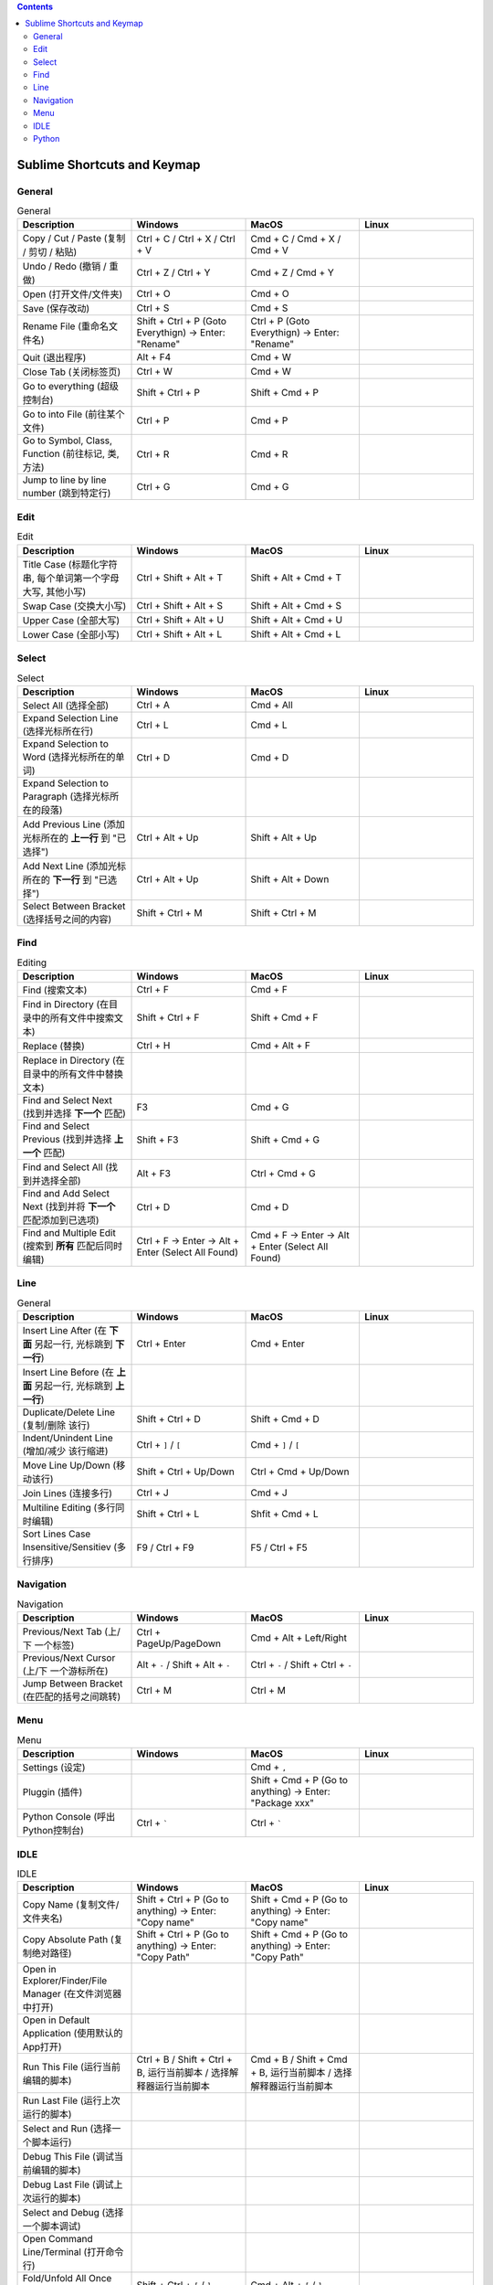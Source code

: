 .. contents::

Sublime Shortcuts and Keymap
==============================================================================


General
------------------------------------------------------------------------------

.. list-table:: General
    :widths: 20 20 20 20
    :header-rows: 1

    * - Description
      - Windows
      - MacOS
      - Linux

    * - Copy / Cut / Paste (复制 / 剪切 / 粘贴)
      - Ctrl + C / Ctrl + X / Ctrl + V
      - Cmd + C / Cmd + X / Cmd + V
      -

    * - Undo / Redo (撤销 / 重做)
      - Ctrl + Z / Ctrl + Y
      - Cmd + Z / Cmd + Y
      -

    * - Open (打开文件/文件夹)
      - Ctrl + O
      - Cmd + O
      -

    * - Save (保存改动)
      - Ctrl + S
      - Cmd + S
      -

    * - Rename File (重命名文件名)
      - Shift + Ctrl + P (Goto Everythign) -> Enter: "Rename"
      - Ctrl + P (Goto Everythign) -> Enter: "Rename"
      -

    * - Quit (退出程序)
      - Alt + F4
      - Cmd + W
      -

    * - Close Tab (关闭标签页)
      - Ctrl + W
      - Cmd + W
      -

    * - Go to everything (超级控制台)
      - Shift + Ctrl + P
      - Shift + Cmd + P
      -

    * - Go to into File (前往某个文件)
      - Ctrl + P
      - Cmd + P
      -

    * - Go to Symbol, Class, Function (前往标记, 类, 方法)
      - Ctrl + R
      - Cmd + R
      -

    * - Jump to line by line number (跳到特定行)
      - Ctrl + G
      - Cmd + G
      -


Edit
------------------------------------------------------------------------------

.. list-table:: Edit
    :widths: 20 20 20 20
    :header-rows: 1

    * - Description
      - Windows
      - MacOS
      - Linux

    * - Title Case (标题化字符串, 每个单词第一个字母大写, 其他小写)
      - Ctrl + Shift + Alt + T
      - Shift + Alt + Cmd + T
      -

    * - Swap Case (交换大小写)
      - Ctrl + Shift + Alt + S
      - Shift + Alt + Cmd + S
      -

    * - Upper Case (全部大写)
      - Ctrl + Shift + Alt + U
      - Shift + Alt + Cmd + U
      -

    * - Lower Case (全部小写)
      - Ctrl + Shift + Alt + L
      - Shift + Alt + Cmd + L
      -


Select
------------------------------------------------------------------------------

.. list-table:: Select
    :widths: 20 20 20 20
    :header-rows: 1

    * - Description
      - Windows
      - MacOS
      - Linux

    * - Select All (选择全部)
      - Ctrl + A
      - Cmd + All
      -

    * - Expand Selection Line (选择光标所在行)
      - Ctrl + L
      - Cmd + L
      -

    * - Expand Selection to Word (选择光标所在的单词)
      - Ctrl + D
      - Cmd + D
      -

    * - Expand Selection to Paragraph (选择光标所在的段落)
      -
      -
      -

    * - Add Previous Line (添加光标所在的 **上一行** 到 "已选择")
      - Ctrl + Alt + Up
      - Shift + Alt + Up
      -

    * - Add Next Line (添加光标所在的 **下一行** 到 "已选择")
      - Ctrl + Alt + Up
      - Shift + Alt + Down
      -

    * - Select Between Bracket (选择括号之间的内容)
      - Shift + Ctrl + M
      - Shift + Ctrl + M
      -


Find
------------------------------------------------------------------------------

.. list-table:: Editing
    :widths: 20 20 20 20
    :header-rows: 1

    * - Description
      - Windows
      - MacOS
      - Linux

    * - Find (搜索文本)
      - Ctrl + F
      - Cmd + F
      -

    * - Find in Directory (在目录中的所有文件中搜索文本)
      - Shift + Ctrl + F
      - Shift + Cmd + F
      -

    * - Replace (替换)
      - Ctrl + H
      - Cmd + Alt + F
      -

    * - Replace in Directory (在目录中的所有文件中替换文本)
      -
      -
      -

    * - Find and Select Next (找到并选择 **下一个** 匹配)
      - F3
      - Cmd + G
      -

    * - Find and Select Previous (找到并选择 **上一个** 匹配)
      - Shift + F3
      - Shift + Cmd + G
      -

    * - Find and Select All (找到并选择全部)
      - Alt + F3
      - Ctrl + Cmd + G
      -

    * - Find and Add Select Next (找到并将 **下一个** 匹配添加到已选项)
      - Ctrl + D
      - Cmd + D
      -

    * - Find and Multiple Edit (搜索到 **所有** 匹配后同时编辑)
      - Ctrl + F -> Enter -> Alt + Enter (Select All Found)
      - Cmd + F -> Enter -> Alt + Enter (Select All Found)
      -


Line
------------------------------------------------------------------------------

.. list-table:: General
    :widths: 20 20 20 20
    :header-rows: 1

    * - Description
      - Windows
      - MacOS
      - Linux

    * - Insert Line After (在 **下面** 另起一行, 光标跳到 **下一行**)
      - Ctrl + Enter
      - Cmd + Enter
      -

    * - Insert Line Before (在 **上面** 另起一行, 光标跳到 **上一行**)
      -
      -
      -

    * - Duplicate/Delete Line (复制/删除 该行)
      - Shift + Ctrl + D
      - Shift + Cmd + D
      -

    * - Indent/Unindent Line (增加/减少 该行缩进)
      - Ctrl + ``]`` / ``[``
      - Cmd + ``]`` / ``[``
      -

    * - Move Line Up/Down (移动该行)
      - Shift + Ctrl + Up/Down
      - Ctrl + Cmd + Up/Down
      -

    * - Join Lines (连接多行)
      - Ctrl + J
      - Cmd + J
      -

    * - Multiline Editing (多行同时编辑)
      - Shift + Ctrl + L
      - Shfit + Cmd + L
      -

    * - Sort Lines Case Insensitive/Sensitiev (多行排序)
      - F9 / Ctrl + F9
      - F5 / Ctrl + F5
      -


Navigation
------------------------------------------------------------------------------

.. list-table:: Navigation
    :widths: 10 10 10 10
    :header-rows: 1

    * - Description
      - Windows
      - MacOS
      - Linux

    * - Previous/Next Tab (上/下 一个标签)
      - Ctrl + PageUp/PageDown
      - Cmd + Alt + Left/Right
      -

    * - Previous/Next Cursor (上/下 一个游标所在)
      - Alt + ``-`` / Shift + Alt + ``-``
      - Ctrl + ``-`` / Shift + Ctrl + ``-``
      -

    * - Jump Between Bracket (在匹配的括号之间跳转)
      - Ctrl + M
      - Ctrl + M
      -


Menu
------------------------------------------------------------------------------

.. list-table:: Menu
    :widths: 20 20 20 20
    :header-rows: 1

    * - Description
      - Windows
      - MacOS
      - Linux

    * - Settings (设定)
      -
      - Cmd + ``,``
      -

    * - Pluggin (插件)
      -
      - Shift + Cmd + P (Go to anything) -> Enter: "Package xxx"
      -

    * - Python Console (呼出Python控制台)
      - Ctrl + `````
      - Ctrl + `````
      -


IDLE
------------------------------------------------------------------------------

.. list-table:: IDLE
    :widths: 20 20 20 20
    :header-rows: 1

    * - Description
      - Windows
      - MacOS
      - Linux

    * - Copy Name (复制文件/文件夹名)
      - Shift + Ctrl + P (Go to anything) -> Enter: "Copy name"
      - Shift + Cmd + P (Go to anything) -> Enter: "Copy name"
      -

    * - Copy Absolute Path (复制绝对路径)
      - Shift + Ctrl + P (Go to anything) -> Enter: "Copy Path"
      - Shift + Cmd + P (Go to anything) -> Enter: "Copy Path"
      -

    * - Open in Explorer/Finder/File Manager (在文件浏览器中打开)
      -
      -
      -

    * - Open in Default Application (使用默认的App打开)
      -
      -
      -

    * - Run This File (运行当前编辑的脚本)
      - Ctrl + B / Shift + Ctrl + B, 运行当前脚本 / 选择解释器运行当前脚本
      - Cmd + B / Shift + Cmd + B, 运行当前脚本 / 选择解释器运行当前脚本
      -

    * - Run Last File (运行上次运行的脚本)
      -
      -
      -

    * - Select and Run (选择一个脚本运行)
      -
      -
      -

    * - Debug This File (调试当前编辑的脚本)
      -
      -
      -

    * - Debug Last File (调试上次运行的脚本)
      -
      -
      -

    * - Select and Debug (选择一个脚本调试)
      -
      -
      -

    * - Open Command Line/Terminal (打开命令行)
      -
      -
      -

    * - Fold/Unfold All Once (折叠/打开 代码一次)
      - Shift + Ctrl + ``[`` / ``]``
      - Cmd + Alt + ``[`` / ``]``
      -

    * - Fold/Unfold All Recursively (折叠/打开 全部代码)
      -
      -
      -


Python
------------------------------------------------------------------------------

.. list-table:: Python
    :widths: 20 20 20 20
    :header-rows: 1

    * - Description
      - Windows
      - MacOS
      - Linux

    * - Navigate to Previous/Next Method (上/下一个函数)
      -
      -
      -

    * - Move Method/Class Up/Down (移动整个函数和类的位置)
      -
      -
      -

    * - Find Usage (在项目中查找用例)
      -
      -
      -

    * - Find Usage in File (在本文件中查找用例)
      -
      -
      -

    * - Go to Declaration (到第一次的声明处)
      -
      -
      -

    * - Go to Implementation (到实现处, 可能有多个)
      -
      -
      -

    * - View Definition (快速查看定义)
      -
      -
      -

    * - View Document (快速查看文档)
      -
      -
      -

    * - Pep8 Reformat (Pep8风格化代码)
      -
      -
      -

    * - Optimize Import (自动整理Import)
      -
      -
      -

    * - Rename Variable (重命名变量)
      -
      -
      -

    * - Bookmark Here (为某处添加书签, 以便快速浏览)
      -
      -
      -

    * - Show ALl Bookmark (浏览所有的书签)
      -
      -
      -